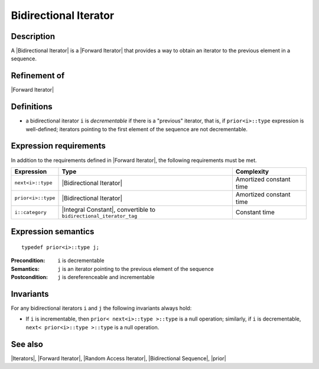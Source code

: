 .. Iterators/Concepts//Bidirectional Iterator |20

Bidirectional Iterator
======================

Description
-----------

A |Bidirectional Iterator| is a |Forward Iterator| that provides a way to 
obtain an iterator to the previous element in a sequence. 

Refinement of
-------------

|Forward Iterator|

Definitions
-----------

* a bidirectional iterator ``i`` is `decrementable` if there is a "previous" 
  iterator, that is, if ``prior<i>::type`` expression is well-defined; 
  iterators pointing to the first element of the sequence are not 
  decrementable. 
 

Expression requirements
-----------------------

In addition to the requirements defined in |Forward Iterator|, 
the following requirements must be met. 

+-----------------------+-------------------------------------------+---------------------------+
| Expression            | Type                                      | Complexity                |
+=======================+===========================================+===========================+
| ``next<i>::type``     | |Bidirectional Iterator|                  | Amortized constant time   |
+-----------------------+-------------------------------------------+---------------------------+
| ``prior<i>::type``    | |Bidirectional Iterator|                  | Amortized constant time   |
+-----------------------+-------------------------------------------+---------------------------+
| ``i::category``       | |Integral Constant|, convertible          | Constant time             |
|                       | to ``bidirectional_iterator_tag``         |                           |
+-----------------------+-------------------------------------------+---------------------------+


Expression semantics
--------------------

.. parsed-literal::

    typedef prior<i>::type j;

:Precondition:
    ``i`` is decrementable 

:Semantics:
    ``j`` is an iterator pointing to the previous element of the 
    sequence

:Postcondition:
    ``j`` is dereferenceable and incrementable 


Invariants
----------

For any bidirectional iterators ``i`` and ``j`` the following invariants 
always hold: 

* If ``i`` is incrementable, then ``prior< next<i>::type >::type`` is a null 
  operation; similarly, if ``i`` is decrementable, ``next< prior<i>::type >::type``
  is a null operation. 


See also
--------

|Iterators|, |Forward Iterator|, |Random Access Iterator|, |Bidirectional Sequence|, |prior|

